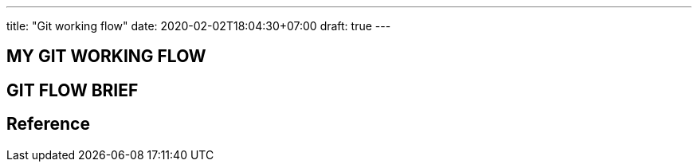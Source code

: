 ---
title: "Git working flow"
date: 2020-02-02T18:04:30+07:00
draft: true
---


== MY GIT WORKING FLOW

== GIT FLOW BRIEF

== Reference
